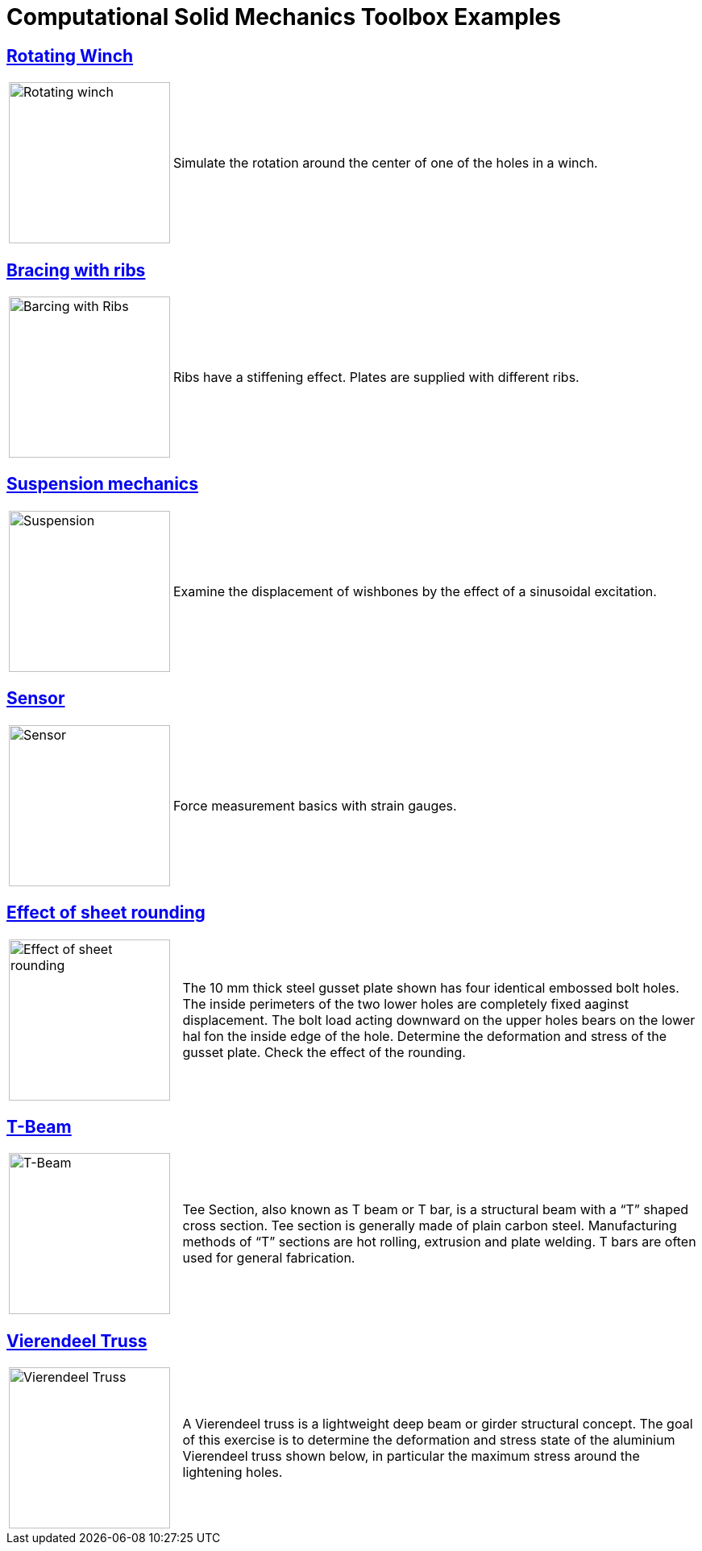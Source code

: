 = Computational Solid Mechanics Toolbox Examples


== xref:rotating-winch/index.adoc[Rotating Winch]

[cols="1,3"]
|===
| image:rotating-winch/image1.png[Rotating winch,200] | Simulate the rotation around the center of one of the holes in a winch.
|===


== xref:ribs/index.adoc[Bracing with ribs]

[cols="1,3"]
|===
| image:ribs/image1.png[Barcing with Ribs,200] | Ribs have a stiffening effect. Plates are supplied with different ribs.
|===

== xref:suspension/index.adoc[Suspension mechanics]

[cols="1,3"]
|===
| image:suspension/image1.jpeg[Suspension,200] | Examine the displacement of wishbones by the effect of a sinusoidal excitation.
|===

== xref:sensor/index.adoc[Sensor]

[cols="1,3"]
|===
| image:sensor/image2.png[Sensor,200] | Force measurement basics with strain gauges.
|===

== xref:sheet-rounding/index.adoc[Effect of sheet rounding]

[cols="1,3"]
|===
|image:sheet-rounding/image1.png[Effect of sheet rounding,200] | The 10 mm thick steel gusset plate shown has four identical embossed bolt holes. The inside perimeters of the two lower holes are completely fixed aaginst displacement. The bolt load acting downward on the upper holes bears on the lower hal fon the inside edge of the hole. Determine the deformation and stress of the gusset plate. Check the effect of the rounding.
|===

== xref:t-beam/index.adoc[T-Beam]

[cols="1,3"]
|===
| image:t-beam/image2.png[T-Beam,200] | Tee Section, also known as T beam or T bar, is a structural beam with a “T” shaped cross section. Tee section is generally made of plain carbon steel. Manufacturing methods of “T” sections are hot rolling, extrusion and plate welding. T bars are often used for general fabrication.
|===

== xref:vierendeel-truss/index.adoc[Vierendeel Truss]

[cols="1,3"]
|===
| image:vierendeel-truss/image1.png[Vierendeel Truss,200] | A Vierendeel truss is a lightweight deep beam or girder structural concept. The goal of this exercise is to determine the deformation and stress state of the aluminium Vierendeel truss shown below, in particular the maximum stress around the lightening holes.
|===
